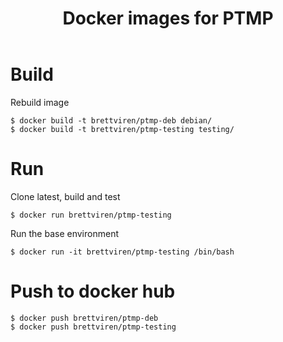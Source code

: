 #+title: Docker images for PTMP

* Build

Rebuild image

#+BEGIN_EXAMPLE
  $ docker build -t brettviren/ptmp-deb debian/
  $ docker build -t brettviren/ptmp-testing testing/
#+END_EXAMPLE

* Run

Clone latest, build and test

#+BEGIN_EXAMPLE
  $ docker run brettviren/ptmp-testing
#+END_EXAMPLE

Run the base environment

#+BEGIN_EXAMPLE
  $ docker run -it brettviren/ptmp-testing /bin/bash
#+END_EXAMPLE

* Push to docker hub

#+BEGIN_EXAMPLE
  $ docker push brettviren/ptmp-deb
  $ docker push brettviren/ptmp-testing
#+END_EXAMPLE
